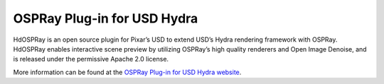 .. SPDX-FileCopyrightText: 2019-2020 Intel Corporation
..
.. SPDX-License-Identifier: CC-BY-4.0

============================
OSPRay Plug-in for USD Hydra
============================

HdOSPRay is an open source plugin for Pixar’s USD to extend USD’s
Hydra rendering framework with OSPRay. HdOSPRay enables interactive
scene preview by utilizing OSPRay’s high quality renderers and Open
Image Denoise, and is released under the permissive Apache 2.0
license.

More information can be found at the `OSPRay Plug-in for USD Hydra website`_.

.. _`OSPRay Plug-in for USD Hydra website`: https://github.com/ospray/hdospray
